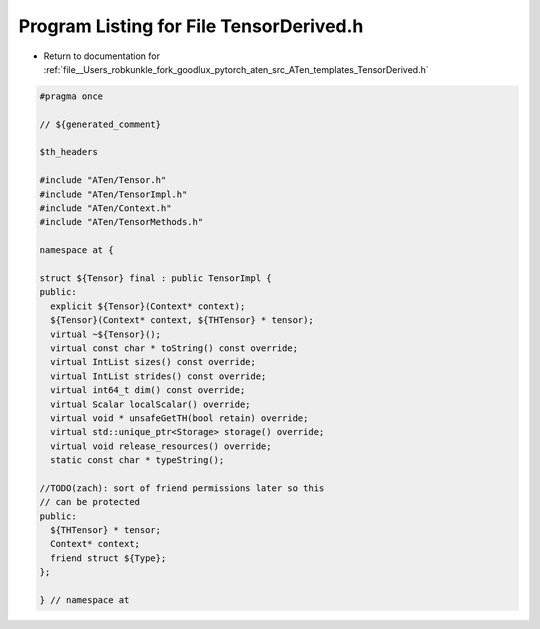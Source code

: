 
.. _program_listing_file__Users_robkunkle_fork_goodlux_pytorch_aten_src_ATen_templates_TensorDerived.h:

Program Listing for File TensorDerived.h
========================================

- Return to documentation for :ref:`file__Users_robkunkle_fork_goodlux_pytorch_aten_src_ATen_templates_TensorDerived.h`

.. code-block:: cpp

   #pragma once
   
   // ${generated_comment}
   
   $th_headers
   
   #include "ATen/Tensor.h"
   #include "ATen/TensorImpl.h"
   #include "ATen/Context.h"
   #include "ATen/TensorMethods.h"
   
   namespace at {
   
   struct ${Tensor} final : public TensorImpl {
   public:
     explicit ${Tensor}(Context* context);
     ${Tensor}(Context* context, ${THTensor} * tensor);
     virtual ~${Tensor}();
     virtual const char * toString() const override;
     virtual IntList sizes() const override;
     virtual IntList strides() const override;
     virtual int64_t dim() const override;
     virtual Scalar localScalar() override;
     virtual void * unsafeGetTH(bool retain) override;
     virtual std::unique_ptr<Storage> storage() override;
     virtual void release_resources() override;
     static const char * typeString();
   
   //TODO(zach): sort of friend permissions later so this
   // can be protected
   public:
     ${THTensor} * tensor;
     Context* context;
     friend struct ${Type};
   };
   
   } // namespace at
